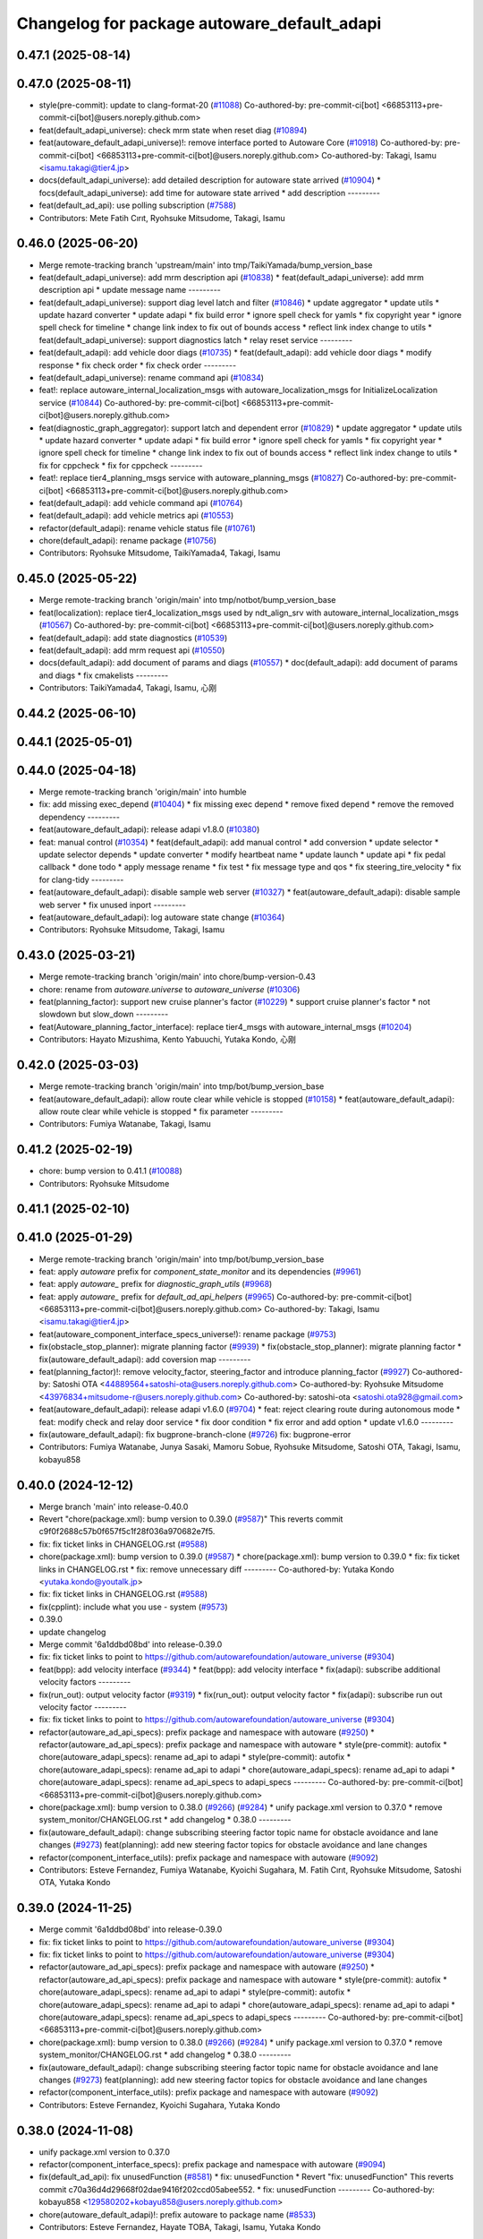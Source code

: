 ^^^^^^^^^^^^^^^^^^^^^^^^^^^^^^^^^^^^^^^^^^^^
Changelog for package autoware_default_adapi
^^^^^^^^^^^^^^^^^^^^^^^^^^^^^^^^^^^^^^^^^^^^

0.47.1 (2025-08-14)
-------------------

0.47.0 (2025-08-11)
-------------------
* style(pre-commit): update to clang-format-20 (`#11088 <https://github.com/autowarefoundation/autoware_universe/issues/11088>`_)
  Co-authored-by: pre-commit-ci[bot] <66853113+pre-commit-ci[bot]@users.noreply.github.com>
* feat(default_adapi_universe): check mrm state when reset diag (`#10894 <https://github.com/autowarefoundation/autoware_universe/issues/10894>`_)
* feat(autoware_default_adapi_universe)!: remove interface ported to Autoware Core (`#10918 <https://github.com/autowarefoundation/autoware_universe/issues/10918>`_)
  Co-authored-by: pre-commit-ci[bot] <66853113+pre-commit-ci[bot]@users.noreply.github.com>
  Co-authored-by: Takagi, Isamu <isamu.takagi@tier4.jp>
* docs(default_adapi_universe): add detailed description for autoware state arrived (`#10904 <https://github.com/autowarefoundation/autoware_universe/issues/10904>`_)
  * focs(default_adapi_universe): add time for autoware state arrived
  * add description
  ---------
* feat(default_ad_api): use polling subscription (`#7588 <https://github.com/autowarefoundation/autoware_universe/issues/7588>`_)
* Contributors: Mete Fatih Cırıt, Ryohsuke Mitsudome, Takagi, Isamu

0.46.0 (2025-06-20)
-------------------
* Merge remote-tracking branch 'upstream/main' into tmp/TaikiYamada/bump_version_base
* feat(default_adapi_universe): add mrm description api (`#10838 <https://github.com/autowarefoundation/autoware_universe/issues/10838>`_)
  * feat(default_adapi_universe): add mrm description api
  * update message name
  ---------
* feat(default_adapi_universe): support diag level latch and filter (`#10846 <https://github.com/autowarefoundation/autoware_universe/issues/10846>`_)
  * update aggregator
  * update utils
  * update hazard converter
  * update adapi
  * fix build error
  * ignore spell check for yamls
  * fix copyright year
  * ignore spell check for timeline
  * change link index to fix out of bounds access
  * reflect link index change to utils
  * feat(default_adapi_universe): support diagnostics latch
  * relay reset service
  ---------
* feat(default_adapi): add vehicle door diags (`#10735 <https://github.com/autowarefoundation/autoware_universe/issues/10735>`_)
  * feat(default_adapi): add vehicle door diags
  * modify response
  * fix check order
  * fix check order
  ---------
* feat(default_adapi_universe): rename command api (`#10834 <https://github.com/autowarefoundation/autoware_universe/issues/10834>`_)
* feat!: replace autoware_internal_localization_msgs with autoware_localization_msgs for InitializeLocalization service (`#10844 <https://github.com/autowarefoundation/autoware_universe/issues/10844>`_)
  Co-authored-by: pre-commit-ci[bot] <66853113+pre-commit-ci[bot]@users.noreply.github.com>
* feat(diagnostic_graph_aggregator): support latch and dependent error (`#10829 <https://github.com/autowarefoundation/autoware_universe/issues/10829>`_)
  * update aggregator
  * update utils
  * update hazard converter
  * update adapi
  * fix build error
  * ignore spell check for yamls
  * fix copyright year
  * ignore spell check for timeline
  * change link index to fix out of bounds access
  * reflect link index change to utils
  * fix for cppcheck
  * fix for cppcheck
  ---------
* feat!: replace tier4_planning_msgs service with autoware_planning_msgs (`#10827 <https://github.com/autowarefoundation/autoware_universe/issues/10827>`_)
  Co-authored-by: pre-commit-ci[bot] <66853113+pre-commit-ci[bot]@users.noreply.github.com>
* feat(default_adapi): add vehicle command api (`#10764 <https://github.com/autowarefoundation/autoware_universe/issues/10764>`_)
* feat(default_adapi): add vehicle metrics api (`#10553 <https://github.com/autowarefoundation/autoware_universe/issues/10553>`_)
* refactor(default_adapi): rename vehicle status file (`#10761 <https://github.com/autowarefoundation/autoware_universe/issues/10761>`_)
* chore(default_adapi): rename package (`#10756 <https://github.com/autowarefoundation/autoware_universe/issues/10756>`_)
* Contributors: Ryohsuke Mitsudome, TaikiYamada4, Takagi, Isamu

0.45.0 (2025-05-22)
-------------------
* Merge remote-tracking branch 'origin/main' into tmp/notbot/bump_version_base
* feat(localization): replace tier4_localization_msgs used by ndt_align_srv with autoware_internal_localization_msgs (`#10567 <https://github.com/autowarefoundation/autoware_universe/issues/10567>`_)
  Co-authored-by: pre-commit-ci[bot] <66853113+pre-commit-ci[bot]@users.noreply.github.com>
* feat(default_adapi): add state diagnostics (`#10539 <https://github.com/autowarefoundation/autoware_universe/issues/10539>`_)
* feat(default_adapi): add mrm request api (`#10550 <https://github.com/autowarefoundation/autoware_universe/issues/10550>`_)
* docs(default_adapi): add document of params and diags (`#10557 <https://github.com/autowarefoundation/autoware_universe/issues/10557>`_)
  * doc(default_adapi): add document of params and diags
  * fix cmakelists
  ---------
* Contributors: TaikiYamada4, Takagi, Isamu, 心刚

0.44.2 (2025-06-10)
-------------------

0.44.1 (2025-05-01)
-------------------

0.44.0 (2025-04-18)
-------------------
* Merge remote-tracking branch 'origin/main' into humble
* fix: add missing exec_depend (`#10404 <https://github.com/autowarefoundation/autoware_universe/issues/10404>`_)
  * fix missing exec depend
  * remove fixed depend
  * remove the removed dependency
  ---------
* feat(autoware_default_adapi): release adapi v1.8.0 (`#10380 <https://github.com/autowarefoundation/autoware_universe/issues/10380>`_)
* feat: manual control (`#10354 <https://github.com/autowarefoundation/autoware_universe/issues/10354>`_)
  * feat(default_adapi): add manual control
  * add conversion
  * update selector
  * update selector depends
  * update converter
  * modify heartbeat name
  * update launch
  * update api
  * fix pedal callback
  * done todo
  * apply message rename
  * fix test
  * fix message type and qos
  * fix steering_tire_velocity
  * fix for clang-tidy
  ---------
* feat(autoware_default_adapi): disable sample web server (`#10327 <https://github.com/autowarefoundation/autoware_universe/issues/10327>`_)
  * feat(autoware_default_adapi): disable sample web server
  * fix unused inport
  ---------
* feat(autoware_default_adapi): log autoware state change (`#10364 <https://github.com/autowarefoundation/autoware_universe/issues/10364>`_)
* Contributors: Ryohsuke Mitsudome, Takagi, Isamu

0.43.0 (2025-03-21)
-------------------
* Merge remote-tracking branch 'origin/main' into chore/bump-version-0.43
* chore: rename from `autoware.universe` to `autoware_universe` (`#10306 <https://github.com/autowarefoundation/autoware_universe/issues/10306>`_)
* feat(planning_factor): support new cruise planner's factor (`#10229 <https://github.com/autowarefoundation/autoware_universe/issues/10229>`_)
  * support cruise planner's factor
  * not slowdown but slow_down
  ---------
* feat(Autoware_planning_factor_interface): replace tier4_msgs with autoware_internal_msgs (`#10204 <https://github.com/autowarefoundation/autoware_universe/issues/10204>`_)
* Contributors: Hayato Mizushima, Kento Yabuuchi, Yutaka Kondo, 心刚

0.42.0 (2025-03-03)
-------------------
* Merge remote-tracking branch 'origin/main' into tmp/bot/bump_version_base
* feat(autoware_default_adapi): allow route clear while vehicle is stopped (`#10158 <https://github.com/autowarefoundation/autoware_universe/issues/10158>`_)
  * feat(autoware_default_adapi): allow route clear while vehicle is stopped
  * fix parameter
  ---------
* Contributors: Fumiya Watanabe, Takagi, Isamu

0.41.2 (2025-02-19)
-------------------
* chore: bump version to 0.41.1 (`#10088 <https://github.com/autowarefoundation/autoware_universe/issues/10088>`_)
* Contributors: Ryohsuke Mitsudome

0.41.1 (2025-02-10)
-------------------

0.41.0 (2025-01-29)
-------------------
* Merge remote-tracking branch 'origin/main' into tmp/bot/bump_version_base
* feat: apply `autoware` prefix for `component_state_monitor` and its dependencies (`#9961 <https://github.com/autowarefoundation/autoware_universe/issues/9961>`_)
* feat: apply `autoware\_` prefix for `diagnostic_graph_utils` (`#9968 <https://github.com/autowarefoundation/autoware_universe/issues/9968>`_)
* feat: apply `autoware\_` prefix for `default_ad_api_helpers` (`#9965 <https://github.com/autowarefoundation/autoware_universe/issues/9965>`_)
  Co-authored-by: pre-commit-ci[bot] <66853113+pre-commit-ci[bot]@users.noreply.github.com>
  Co-authored-by: Takagi, Isamu <isamu.takagi@tier4.jp>
* feat(autoware_component_interface_specs_universe!): rename package (`#9753 <https://github.com/autowarefoundation/autoware_universe/issues/9753>`_)
* fix(obstacle_stop_planner): migrate planning factor (`#9939 <https://github.com/autowarefoundation/autoware_universe/issues/9939>`_)
  * fix(obstacle_stop_planner): migrate planning factor
  * fix(autoware_default_adapi): add coversion map
  ---------
* feat(planning_factor)!: remove velocity_factor, steering_factor and introduce planning_factor (`#9927 <https://github.com/autowarefoundation/autoware_universe/issues/9927>`_)
  Co-authored-by: Satoshi OTA <44889564+satoshi-ota@users.noreply.github.com>
  Co-authored-by: Ryohsuke Mitsudome <43976834+mitsudome-r@users.noreply.github.com>
  Co-authored-by: satoshi-ota <satoshi.ota928@gmail.com>
* feat(autoware_default_adapi): release adapi v1.6.0 (`#9704 <https://github.com/autowarefoundation/autoware_universe/issues/9704>`_)
  * feat: reject clearing route during autonomous mode
  * feat: modify check and relay door service
  * fix door condition
  * fix error and add option
  * update v1.6.0
  ---------
* fix(autoware_default_adapi): fix bugprone-branch-clone (`#9726 <https://github.com/autowarefoundation/autoware_universe/issues/9726>`_)
  fix: bugprone-error
* Contributors: Fumiya Watanabe, Junya Sasaki, Mamoru Sobue, Ryohsuke Mitsudome, Satoshi OTA, Takagi, Isamu, kobayu858

0.40.0 (2024-12-12)
-------------------
* Merge branch 'main' into release-0.40.0
* Revert "chore(package.xml): bump version to 0.39.0 (`#9587 <https://github.com/autowarefoundation/autoware_universe/issues/9587>`_)"
  This reverts commit c9f0f2688c57b0f657f5c1f28f036a970682e7f5.
* fix: fix ticket links in CHANGELOG.rst (`#9588 <https://github.com/autowarefoundation/autoware_universe/issues/9588>`_)
* chore(package.xml): bump version to 0.39.0 (`#9587 <https://github.com/autowarefoundation/autoware_universe/issues/9587>`_)
  * chore(package.xml): bump version to 0.39.0
  * fix: fix ticket links in CHANGELOG.rst
  * fix: remove unnecessary diff
  ---------
  Co-authored-by: Yutaka Kondo <yutaka.kondo@youtalk.jp>
* fix: fix ticket links in CHANGELOG.rst (`#9588 <https://github.com/autowarefoundation/autoware_universe/issues/9588>`_)
* fix(cpplint): include what you use - system (`#9573 <https://github.com/autowarefoundation/autoware_universe/issues/9573>`_)
* 0.39.0
* update changelog
* Merge commit '6a1ddbd08bd' into release-0.39.0
* fix: fix ticket links to point to https://github.com/autowarefoundation/autoware_universe (`#9304 <https://github.com/autowarefoundation/autoware_universe/issues/9304>`_)
* feat(bpp): add velocity interface (`#9344 <https://github.com/autowarefoundation/autoware_universe/issues/9344>`_)
  * feat(bpp): add velocity interface
  * fix(adapi): subscribe additional velocity factors
  ---------
* fix(run_out): output velocity factor (`#9319 <https://github.com/autowarefoundation/autoware_universe/issues/9319>`_)
  * fix(run_out): output velocity factor
  * fix(adapi): subscribe run out velocity factor
  ---------
* fix: fix ticket links to point to https://github.com/autowarefoundation/autoware_universe (`#9304 <https://github.com/autowarefoundation/autoware_universe/issues/9304>`_)
* refactor(autoware_ad_api_specs): prefix package and namespace with autoware (`#9250 <https://github.com/autowarefoundation/autoware_universe/issues/9250>`_)
  * refactor(autoware_ad_api_specs): prefix package and namespace with autoware
  * style(pre-commit): autofix
  * chore(autoware_adapi_specs): rename ad_api to adapi
  * style(pre-commit): autofix
  * chore(autoware_adapi_specs): rename ad_api to adapi
  * chore(autoware_adapi_specs): rename ad_api to adapi
  * chore(autoware_adapi_specs): rename ad_api_specs to adapi_specs
  ---------
  Co-authored-by: pre-commit-ci[bot] <66853113+pre-commit-ci[bot]@users.noreply.github.com>
* chore(package.xml): bump version to 0.38.0 (`#9266 <https://github.com/autowarefoundation/autoware_universe/issues/9266>`_) (`#9284 <https://github.com/autowarefoundation/autoware_universe/issues/9284>`_)
  * unify package.xml version to 0.37.0
  * remove system_monitor/CHANGELOG.rst
  * add changelog
  * 0.38.0
  ---------
* fix(autoware_default_adapi): change subscribing steering factor topic name for obstacle avoidance and lane changes (`#9273 <https://github.com/autowarefoundation/autoware_universe/issues/9273>`_)
  feat(planning): add new steering factor topics for obstacle avoidance and lane changes
* refactor(component_interface_utils): prefix package and namespace with autoware (`#9092 <https://github.com/autowarefoundation/autoware_universe/issues/9092>`_)
* Contributors: Esteve Fernandez, Fumiya Watanabe, Kyoichi Sugahara, M. Fatih Cırıt, Ryohsuke Mitsudome, Satoshi OTA, Yutaka Kondo

0.39.0 (2024-11-25)
-------------------
* Merge commit '6a1ddbd08bd' into release-0.39.0
* fix: fix ticket links to point to https://github.com/autowarefoundation/autoware_universe (`#9304 <https://github.com/autowarefoundation/autoware_universe/issues/9304>`_)
* fix: fix ticket links to point to https://github.com/autowarefoundation/autoware_universe (`#9304 <https://github.com/autowarefoundation/autoware_universe/issues/9304>`_)
* refactor(autoware_ad_api_specs): prefix package and namespace with autoware (`#9250 <https://github.com/autowarefoundation/autoware_universe/issues/9250>`_)
  * refactor(autoware_ad_api_specs): prefix package and namespace with autoware
  * style(pre-commit): autofix
  * chore(autoware_adapi_specs): rename ad_api to adapi
  * style(pre-commit): autofix
  * chore(autoware_adapi_specs): rename ad_api to adapi
  * chore(autoware_adapi_specs): rename ad_api to adapi
  * chore(autoware_adapi_specs): rename ad_api_specs to adapi_specs
  ---------
  Co-authored-by: pre-commit-ci[bot] <66853113+pre-commit-ci[bot]@users.noreply.github.com>
* chore(package.xml): bump version to 0.38.0 (`#9266 <https://github.com/autowarefoundation/autoware_universe/issues/9266>`_) (`#9284 <https://github.com/autowarefoundation/autoware_universe/issues/9284>`_)
  * unify package.xml version to 0.37.0
  * remove system_monitor/CHANGELOG.rst
  * add changelog
  * 0.38.0
  ---------
* fix(autoware_default_adapi): change subscribing steering factor topic name for obstacle avoidance and lane changes (`#9273 <https://github.com/autowarefoundation/autoware_universe/issues/9273>`_)
  feat(planning): add new steering factor topics for obstacle avoidance and lane changes
* refactor(component_interface_utils): prefix package and namespace with autoware (`#9092 <https://github.com/autowarefoundation/autoware_universe/issues/9092>`_)
* Contributors: Esteve Fernandez, Kyoichi Sugahara, Yutaka Kondo

0.38.0 (2024-11-08)
-------------------
* unify package.xml version to 0.37.0
* refactor(component_interface_specs): prefix package and namespace with autoware (`#9094 <https://github.com/autowarefoundation/autoware_universe/issues/9094>`_)
* fix(default_ad_api): fix unusedFunction (`#8581 <https://github.com/autowarefoundation/autoware_universe/issues/8581>`_)
  * fix: unusedFunction
  * Revert "fix: unusedFunction"
  This reverts commit c70a36d4d29668f02dae9416f202ccd05abee552.
  * fix: unusedFunction
  ---------
  Co-authored-by: kobayu858 <129580202+kobayu858@users.noreply.github.com>
* chore(autoware_default_adapi)!: prefix autoware to package name (`#8533 <https://github.com/autowarefoundation/autoware_universe/issues/8533>`_)
* Contributors: Esteve Fernandez, Hayate TOBA, Takagi, Isamu, Yutaka Kondo

0.26.0 (2024-04-03)
-------------------

